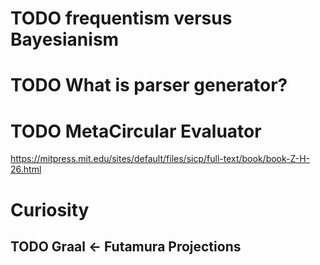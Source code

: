 
* TODO frequentism versus Bayesianism
* TODO What is parser generator?
* TODO MetaCircular Evaluator
https://mitpress.mit.edu/sites/default/files/sicp/full-text/book/book-Z-H-26.html

* Curiosity
** TODO Graal <- Futamura Projections
